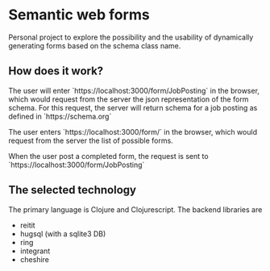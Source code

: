 * Semantic web forms

  Personal project to explore the possibility and the usability of dynamically
  generating forms based on the schema class name.

  
** How does it work?

   The user will enter `https://localhost:3000/form/JobPosting` in the browser,
   which would request from the server the json representation of the form schema.
   For this request, the server will return schema for a job posting as defined in
   `https://schema.org`

   The user enters `https://localhost:3000/form/` in the browser, which would
   request from the server the list of possible forms.

   When the user post a completed form, the request is sent to
   `https://localhost:3000/form/JobPosting`

   
** The selected technology

   The primary language is Clojure and Clojurescript. The backend libraries are
   - reitit
   - hugsql (with a sqlite3 DB)
   - ring
   - integrant
   - cheshire
